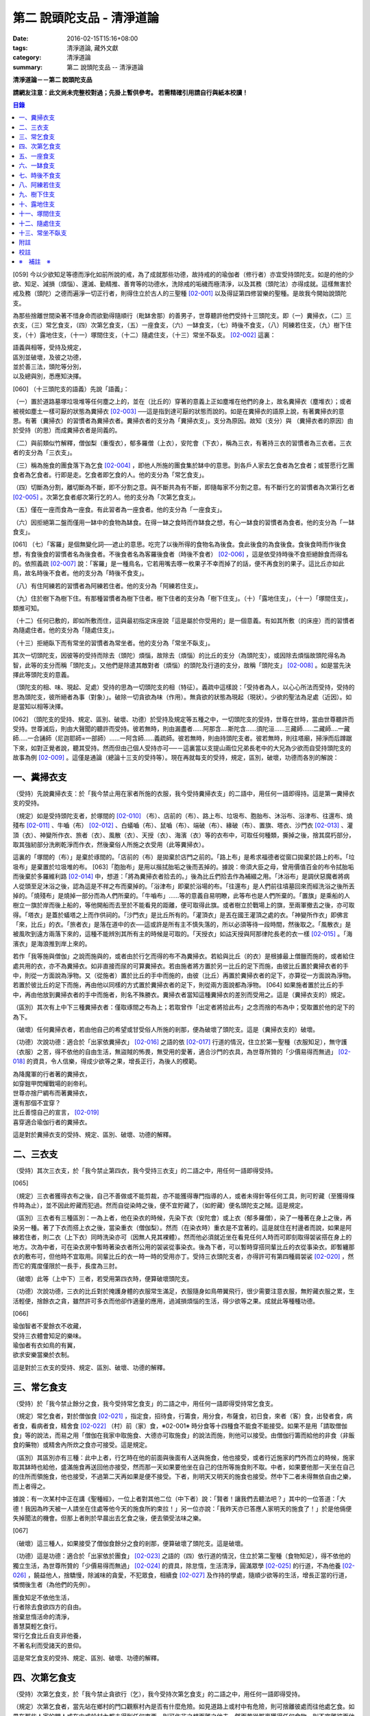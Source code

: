 第二 說頭陀支品 - 清淨道論
##########################

:date: 2016-02-15T15:16+08:00
:tags: 清淨道論, 藏外文獻
:category: 清淨道論
:summary: 第二 說頭陀支品 -- 清淨道論


**清淨道論－－第二 說頭陀支品**

**請網友注意：此文尚未完整校對過；先掛上暫供參考。
若需精確引用請自行與紙本校讀！**

.. contents:: 目錄
   :depth: 2


[059] 今以少欲知足等德而淨化如前所說的戒，為了成就那些功德，故持戒的的瑜伽者（修行者）亦宜受持頭陀支。如是的他的少欲、知足、減損（煩惱）、還滅、勤精推、善育等的功德水，洗除戒的垢穢而極清淨，以及其務（頭陀法）亦得成就。這樣無害於戒及務（頭陀）之德而遍淨一切正行者，則得住立於古人的三聖種 [02-001]_  以及得証第四修習樂的聖種。是故我今開始說頭陀支。

為那些捨離世間染著不惜身命而欲勤得隨順行（毗缽舍那）的善男子，世尊聽許他們受持十三頭陀支。即（一）糞掃衣，（二）三衣支，（三）常乞食支，（四）次第乞食支，（五）一座食支，（六）一缽食支，（七）時後不食支，（八）阿練若住支，（九）樹下住支，（十）露地住支，（十一）塚間住支，（十二）隨處住支，（十三）常坐不臥支。 [02-002]_  這裏：


| 語義與相等，受持及規定，
| 區別並破壞，及彼之功德，
| 並於善三法，頭陀等分別，
| 以及總與別，悉應知決擇。

[060] （十三頭陀支的語義）先說「語義」：

（一）置於道路墓塚垃圾堆等任何塵之上的，並在（比丘的）穿著的意義上正如塵堆在他們的身上，故名糞掃衣（塵堆衣）；或者被視如塵土一樣可厭的狀態為糞掃衣 [02-003]_  ──這是指到達可厭的狀態而說的。如是在糞掃衣的語原上說，有著糞掃衣的意思。有著（糞掃衣）的習慣者為糞掃衣者。糞掃衣者的支分為「糞掃衣支」。支分為原因。故知（支分）與 （糞掃衣者的原因）由於受持（的思）而成糞掃衣者是同義的。

（二）與前類似竹解釋，僧伽梨（重復衣），郁多羅僧（上衣），安陀會（下衣），稱為三衣，有著持三衣的習慣者為三衣者。三衣者的支分為「三衣支」。

（三）稱為施食的團食落下為乞食 [02-004]_  ，即他人所施的團食集於缽中的意思。到各戶人家去乞食者為乞食者；或誓愿行乞團食者為乞食者。行即是走。乞食者即乞食的人。他的支分為「常乞食支」。

（四）切斷為分割，離切斷為不斷，即不分割之意。與不斷共為有不斷，即隨每家不分割之意。有不斷行乞的習慣者為次第行乞者 [02-005]_  。次第乞食者郕次第行乞的人。他的支分為「次第乞食支」。

（五）僅在一座而食為一座食。有此習者為一座食者。他的支分為「一座食支」。

（六）因拒絕第二盤而僅用一缽中的食物為缽食。在得一缽之食時而作缽食之想，有心一缽食的習慣者為食者。他的支分為「一缽食支」。

[061] （七）「客羅」是個無變化詞──遮止的意思。吃完了以後所得的食物名為後食。食此後食的為食後食。食後食時而作後食想，有食後食的習慣者名為後食者。不後食者名為客羅後食者（時後不食者） [02-006]_  ，這是依受持時後不食拒絕餘食而得名的。依照義疏 [02-007]_  說：「客羅」是一種鳥名，它若用嘴去啄一枚果子不幸而掉了的話，便不再食別的果子。這比丘亦如此鳥，故名時後不食者。他的支分為「時後不食支」。

（八）有住阿練若的習慣者為阿練若住者。他的支分為「阿練若住支」。

（九）住於樹下為樹下住。有那種習慣者為樹下住者。樹下住者的支分為「樹下住支」。（十）「露地住支」，（十一）「塚間住支」，類推可知。

（十二）任何已敷的，即如所敷而住，這與最初指定床座說「這是屬於你受用的」是一個意義。有如其所敷（的床座）而的習慣者為隨處住者。他的支分為「隨處住支」。

（十三）拒絕臥下而有常坐的習慣者為常坐者。他的支分為「常坐不臥支」。

其次一切頭陀支，因彼等的受持而除去（頭陀）煩惱，故除去（煩惱）的比丘的支分（為頭陀支），或因除去煩惱故頭陀得名為智，此等的支分而稱「頭陀支」。又他們是除遣其敵對者（煩惱）的頭陀及行道的支分，故稱「頭陀支」 [02-008]_  。如是當先決擇此等頭陀支的意義。

（頭陀支的相、味、現起、足處）受持的思為一切頭陀支的相（特征）。義疏中這樣說：「受持者為人，以心心所法而受持，受持的思為頭陀支，彼所絕者為事（對象）」。破除一切貪欲為味（作用）。無貪欲的狀態為現起（現狀）。少欲的聖法為足處（近因）。如是當知以相等決擇。

[062] （頭陀支的受持、規定、區別、破壞、功德）於受持及規定等五種之中，一切頭陀支的受持，世尊在世時，當由世尊聽許而受持。世尊滅后，則由大聲聞的聽許而受持。彼若無時，則由漏盡者......阿那含....斯陀含......須陀洹......三藏師......二藏師....一藏師.....一合誦師（尼迦耶師=一部師）......一阿含師......義疏師。彼若無時，則由持頭陀支者。彼若無時，則往塔廟，掃淨而后蹲踞下來，如對正覺者說，聽其受持。然而但由己個人受持亦可──－這裏當以支提山兩位兄弟長老中的大兄為少欲而自受持頭陀支的故事為例 [02-009]_  。這僅是通論（總論十三支的受持等）。現在再就每支的受持，規定，區別，破壞，功德而各別的解說：

一、糞掃衣支
++++++++++++

（受持）先說糞掃衣支：於「我今禁止用在家者所施的衣服，我今受持糞掃衣支」的二語中，用任何一語即得持。這是第一糞掃衣支的受持。

（規定）如是受持頭陀支者，於塚間的 [02-010]_  （布）、店前的（布）、路上布、垃圾布、胞胎布、沐浴布、浴津布、往還布、燒殘布 [02-011]_  、牛嚙（布） [02-012]_  、白蟻嚙（布）、鼠嚙（布）、端破（布）、緣破（布）、置旗、塔衣、沙門衣 [02-013]_  、灌頂（衣）、神變所作衣、旅者（衣）、風散（衣）、天授（衣）、海濱（衣）等的衣布中，可取任何種類，撕掉之後，捨其腐朽部分，取其強紉部分洗刷乾淨而作衣，然後棄俗人所施之衣受用（此等糞掃衣）。

這裏的「塚間的（布）」是棄於琢間的。「店前的（布）是拋棄於店門之前的。「路上布」是希求福德者從窗口拋棄於路上的布。「垃圾布」是棄置於垃圾堆的布。 [063]「胞胎布」是用以揩拭胎垢之後而丟掉的。據說：帝須大臣之母，曾用價值百金的布令拭胎垢而後棄於多羅維利路 [02-014]_  中，想道：「將為糞掃衣者拾去的。」後為比丘們拾去作為補綴之用。「沐浴布」是調伏惡魔者將病人從頭至足沐浴之後，認為這是不祥之布而棄掉的。「浴津布」即棄於浴場的布。「往還布」是人們前往墳墓回來而經洗浴之後所丟掉的。「燒殘布」是燒掉一部分而為人們所棄的。「牛嚙布」......等的意義自易明瞭，此等布也是人們所棄的。「置旗」是乘船的人樹立一旗於岸而後上船的，等他開船而去至於不能看見的距離，便可取得此旗。或者樹立於戰場上的旗，至兩軍撤去之後，亦可取得。「塔衣」是蓋於蟻塔之上而作供祠的。「沙門衣」是比丘所有的。「灌頂衣」是丟在國王灌頂之處的衣。「神變所作衣」即佛言「來，比丘」的衣。「旅者衣」是落在道中的衣──這或許是所有主不慎失落的，所以必須等待一段時間，然後取之。「風散衣」是被風吹到遠方兩落下來的，這種不能辨別其所有主的時候是可取的。「天授衣」如詁天授與阿那律陀長老的衣一樣 [02-015]_  。「海濱衣」是海浪推到岸上來的。

若作「我等施與僧伽」之說而施與的，或者由於行乞而得的布不為糞掃衣。若給與比丘（的衣）是根據最上僧臘而施的，或者給住處共用的衣，亦不為糞掃衣。如非直接而尿的可算糞掃衣。若由施者將方置於另一比丘的足下而施，由彼比丘置於糞掃衣者的手中，則從一方面說為淨物。又（從施者）置於比丘的手中而施的，由彼（比丘）再置於糞掃衣者的足下，亦算從一方面說為淨物。若置於彼比丘的足下而施，再由他以同樣的方式置於糞掃衣者的足下，則從兩方面說都為淨物。 [064] 如果施者置於比丘的手中，再由他放到糞掃衣者的手中而施者，則名不殊勝衣。糞掃衣者當知這種糞掃衣的差別而受用之。這是（糞掃衣支的）規定。

（區別）其次有上中下三種糞掃衣者：僅取琢間之布為上；若取曾作「出定者將拾此布」之念而捨的布為中；受取置於他的足下的為下。

（破壞）任何糞掃衣者，若由他自己的希望或甘受俗人所施的剎那，便為破壞了頭陀支。這是（糞掃衣支的）破壞。

（功德）次說功德：適合於「出家依糞掃衣」 [02-016]_  之語的依 [02-017]_  行道的情況，住立於第一聖種（衣服知足），無守護（衣服）之苦，得不依他的自由生活，無盜賊的怖畏，無受用的愛著，適合沙門的衣具，為世尊所贊的「少價易得而無過」 [02-018]_  的資具，令人信樂，得成少欲等之果，增長正行，為後人的模範。

| 為降魔軍的行者著的糞掃衣，
| 如穿鎧甲閃耀戰場的剎帝利。
| 世尊亦捨尸綢布而著糞掃衣，
| 還有那個不宜穿？
| 比丘善憶自己的宣言， [02-019]_
| 喜穿適合瑜伽行者的糞掃衣。

這是對於糞掃衣支的受持、規定、區別、破壞、功德的解釋。

二、三衣支
++++++++++

（受持）其次三衣支，於「我今禁止第四衣，我今受持三衣支」的二語之中，用任何一語即得受持。

[065]

（規定）三衣者獲得衣布之後，自己不善做或不能剪裁，亦不能獲得專門指導的人，或者未得針等任何工具，則可貯藏（至獲得條件時為止），並不因此貯藏而犯過。然而自從染時之後，便不宜貯藏了，（如貯藏）便名頭陀支之賊。這是規定。

（區別）三衣者有三種區別：一為上者，他在染衣的時候，先染下衣（安陀會）或上衣（郁多羅僧），染了一種著在身上之後，再染另一種。著了下衣而搭上衣之後，當染重衣（僧伽梨）。然而（在染衣時）重衣是不宜著的。這是就住在村邊者而說，如果是阿練若住者，則二衣（上下衣）同時洗染亦可（因無人見其裸體）。然而他必須就近坐在看見任何人時而可即刻取得袈裟搭在身上的地方。次為中者，可在染衣房中暫時著染衣者所公用的袈裟從事染衣。後為下者，可以暫時穿搭同輩比丘的衣從事染衣。即暫纏那衣的敷布可，但他時不宜取用。同輩比丘的衣一時一時的受用亦丁。受持三衣頭陀支者，亦得許可有第四種肩袈裟 [02-020]_  ，然而它的寬度僅限於一長手，長度為三肘。

（破壞）此等（上中下）三者，若受用第四衣時，便算破壞頭陀支。

（功德）次說功德，三衣的比丘對於掩護身體的衣服常生滿足，衣服隨身如鳥帶翼飛行，很少需要注意衣服，無貯藏衣服之累，生活輕便，捨餘衣之貪，雖然許可多衣而他卻作適量的應用，過減損煩惱的生活，得少欲等之果。成就此等種種功德。

[066]

| 瑜伽智者不愛餘衣不收藏，
| 受持三衣體會知足的樂味。
| 瑜伽者有衣如鳥的有翼，
| 欲求安樂當樂於衣制。

這是對於三衣支的受持、規定、區別、破壞、功德的解釋。

三、常乞食支
++++++++++++

（受持）於「我今禁止餘分之食，我今受持常乞食支」的二語之中，用任何一語即得受持常乞食支。

（規定）常乞食者，對於僧伽食 [02-021]_  ，指定食，招待食，行籌食，用分食，布薩食，初日食，來者（客）食，出發者食，病者食，看病者食，精舍食 [02-022]_  （村）前（家）食，※02-001※ 時分食等十四種食不能食不能接受。如果不是用「請取僧伽食」等的說法，而易之用「僧伽在我家中取施食、大德亦可取施食」的說法而施，則他可以接受。由僧伽行籌而給他的非食（非飯食的藥物）或精舍內所炊之食亦可接受。這是規定。

（區別）其區別亦有三種：此中上者，行乞時在他的前面與後面有人送與施食，他也接受，或者行近施家的門外而立的時候，施家取其缽時也給他，盛滿施食再送回他亦接受，然而那一天如果要他坐在自己的住所等施食則不取。中者，如果要他那一天坐在自己的住所而領施食，他也接受，不過第二天再如果是便不接受。下者，則明天又明天的施食也接受。然中下二者未得無依自由之樂，而上者得之。

據說：有一次某村中正在講《聖種經》，一位上者對其他二位（中下者）說：「賢者！讓我們去聽法吧？」其中的一位答道：「大德！我因為昨天被一人請坐在住處等他今天的施食所約束拉！」另一位亦說：「我昨天亦已答應人家明天的施食了！」於是他倆便失掉聞法的機會。但那上者則於早晨出去乞食之後，便去領受法味之樂。

[067]

（破壞）這三種人，如果接受了僧伽食餘分之食的剎那，便算破壞了頭陀支。這是破壞。

（功德）這是功德：適合於「出家依於團食」 [02-023]_  之語的（四）依行道的情況，住立於第二聖種（食物知足），得不依他的獨立生活，為世尊所贊的「少價易得而無過」 [02-024]_  的資具，除怠惰，生活清淨，圓滿眾學 [02-025]_  的行道，不為他養 [02-026]_  ，饒益他人，捨驕慢，除滅味的貪愛，不犯眾食，相續食 [02-027]_  及作持的學處，隨順少欲等的生活，增長正當的行道，憐憫後生者（為他們的先例）。

| 團食知足不依他生活，
| 行者除去食欲四方的自由。
| 捨棄怠惰活命的清淨，
| 善慧莫輕乞食行。
| 常行乞食比丘自支非他養，
| 不著名利而受諸天的景仰。

這是常乞食支的受持、規定、區別、破壞、功德的解釋。

四、次第乞食支
++++++++++++++

（受持）次第乞食支，於「我今禁止貪欲行（乞），我今受持次第乞食支」的二語之中，用任何一語即得受持。

（規定）次第乞食者，當先站在鄉村的門口觀察村內是否有什麼危險。如見道路上或村中有危險，則可捨離彼處而往他處乞食。如果在那些人家的門人或在中或於村內都未得到任何東西，則可作非之想而離之他去。然而若從那裏獲得任何食物，則不宜離彼而他往。同時次第乞食者亦宜早進入村落，因為若遇不安之處可能有充分時間離開那裏而往他處乞食。 [068]如果施者在他的精舍內供食或者在他乞食的途中有人拿了他的缽而盛以食物給他亦可。然而在他出去佇食之時，若已行近村莊，則必須入村乞食，不得逾越。無論在那裏僅得一點食物或全無所得，他都應該依照鄉村的次行乞。這是他的規定。

（區別）次第乞食者也有三種區別：此中上者，無論在他未達家門之前送食給他，或已離開家門之後送食給他，或者他已從乞食回到寺內的食堂再供他食物，他都不受。然而若已行近家門，有人問他取缽，應該授與。實行這種頭陀支，實無他人能與大迦葉長老相等者，然在那樣的情形下，他也給與他的缽的。中者，則在乞食時未達家門前，或已望開家門後，甚至已回到住所的食堂內，如有人送食給他，也接受下來，若已行近家門也授與他的缽，然而他那一天沫不坐在精舍內許人供給他。就這點說是和常乞食的上者相似。下者，則亦於一日坐在精舍內而允受送供。

（破壞）如是三者，若起貪欲行，便算破壞他的頭陀支。

（功德）次說功德：（信施的）家常常是新的，猶如月亮，對（檀越）家無慳 [02-028]_  ，平等的憐憫，無（檀越）家親之累，不喜招待，不望人家獻食，隨順少欲等的生活。

| 次第乞食的比丘，
| 如月而施家常新，
| 無慳一切平等的愛憫，
| 也無施家親近的煩神。
| 智者為求行於大地的自由，
| 捨他的貪欲，
| 收他的眼睛，
| 前見一尋的次第乞食行。

這是次第乞食支的受持、規定、區別、破壞、功德的解釋。

[069]

五、一座食支
++++++++++++

（受持）一座食支，亦於「我今禁止多座食，我今受持一座食」的二語之中，用任何一語即得受持。

（規定）其次一座食者，在食堂中，因為他不能坐長老的座位，所以必須頂先觀察，覺得這裏是合於我的座位方才坐下。如果在他的食事未終之時，而他的阿闍梨或鄔波馱耶（和尚）來，可以起立去作他（子）的義務。三藏小無晨長老說：「應當保護其座位或食物 [02-029]_  ，故此人的食事未終，可以去作他的義務，但不應再食」。這是規定。

（區別）其次亦有三種區別：此中的上者，對於食物無論是多是少，只要他的手業已觸取那食物，他便不得再取別的食物了。如果俗人這樣想：「長老什麼東西都沒有吃拉！」於是拿酥等給他，作樂食則可，但非普通食物。中者，則直至他的缽中的飯還未吃完可取別的，故名食限制者。下考，則直至未從座起，可以盡量的吃，因為直至他取水洗缽之時而得受食，故名水所限制者，或因直至他起立之時而得受食，故名座所限制者。 [02-030]_

（破壞）這三種人，如吃了多座之食的剎那，便算破壞了頭陀支。這是破壞。

（功德）次為功德：少病，少惱，輕快，強健，安樂住，不犯殘餘食之過 [02-031]_  ，除味愛，隨順少欲等的生活。

| 一座食者不會因食而病惱，
| 不貪美味不妨自己的事業。
| 為安住清淨煩惱之樂的原因，
| 淨意行者當喜這樣的一座食。

這是一座食支的受持、規定、區別、破壞、功德的解釋。

[070]

六、一缽食支
++++++++++++

（受持）一缽食支，亦於「我今禁止第二容器，我今受持一缽食支「的二語之中，用任何一語即得受持。

（規定）一缽食者，飲粥的時候，亦得各種調味於容器中，則他應該先食調味或者先飲粥。如果把調味也放在粥裡去，則未免有些腐魚 [02-032]_  之類會壞了粥的，因粥不壞才可以食，這是關於這種調味品說的。假使是不會壞粥的蜜和砂糖等，則可放到粥裏去。生的菜葉，他應該用手拿著吃，或者放到缽裏去。因為他已禁止了第二容器，即任何樹葉（作容器）也不可以用的。這是規定。

（區別）其區別亦有三種：此中上者，除了吃甘蔗之外，別的任何（不能吃的）榨物也不可棄（於別的容器）的。對於團食、魚、肉、餅子等亦不可分裂而食 [02-033]_  。中者，可用一只手分裂而食，所以稱他為手瑜伽者。下者，則稱他為缽瑜伽者，因為任何放到缽內的，他都可以用手或牙齒分裂而食。

（破壞）這三種人，若用第二容器的剎那，便算破壞了頭陀支。這是破壞。

（功德）次為功德：除去種種的味愛，捨棄貪多缽之食欲，知食的定量，無攜帶各種容器的麻煩，不散亂於食事，隨順少欲等的生活。

| 眼觀自己的缽不亂於多器，
| 食行善者巧把愛味的根掘。
| 顯然可見知足的喜悅，
| 一缽食者之食誰能食！

這是一缽食支的受持、規定、區別、破壞、功德的解釋。

[071]

七、時後不食支
++++++++++++++

（受持）時後不食支，亦於「我今禁止殘餘食，我今受持時後不食支」的二語之中，用任何一語得受持。

（規定）時後不食支者，已經吃足之後，則不宜更令作食而食。這是規定。

（區別）其次亦有三種區別：此中上者，在食第一食時而拒絕他食，故食第一食後便不食第二食。中者，則食完（缽內）所有的食。下者，則可食至從座起立為止。

（破壞）這三種人，若已食完之後，更令作食而食的剎那，便算破壞了頭陀支。

（功德）次為功德：不犯殘餘食之過 [02-034]_  ，無貪食滿腹之病，不貯食物，不再求，隨順少欲等的生活。

| 智者沒有遍求也無貯藏的麻煩，
| 時後不食的瑜伽者捨離滿腹的貪婪。
| 瑜伽欲求捨過奉行這樣的頭陀支，
| 增長知足等德而為善逝的贊揚。

這是時後不食支的受持、規定、區別、破壞、功德的解釋。

八、阿練若住支
++++++++++++++

（受持）阿練若住支，亦於「我今禁止村內的住所，我今受持阿練若住支」的二語之中，用任何一語即得受持。

（規定）阿練若住者，離去村內的住所，須於黎明之前到達阿練若。

這裏包括村的邊界而稱為「村內的住所」。無論一屋或多屋，有墻圍或無墻圍，有人住或無人住，乃至曾經為商旅住過四個月以上的地方都得名為「村」。 [072]猶如阿努羅陀補羅有二帝柱 [02-035]_  的有墻圍的村落，由一中等強力的男子，站在帝柱之內所擲出的石子所落之處，得名「村的邊界」 [02-036]_  。據律師的意見：如有青年欲不他的力量，伸出腕臂投擲石子，其所擲石所落之所亦得包括於村邊的範圍。但據經師的意見：是指為驅鳥所投之石所落之處而言。如果沒有墻圍的村莊，在最末的房屋，若有一婦人站在房門口自盂中棄水，那水所落之處為屋的邊界。再以上述的方法從那屋界所擲的石子所落之處為村。再從那裏所擲的石子所落之處為村的邊界。

次說阿練若，根據律教說：「除了村和村的邊界外，其他的一切處都為阿練若」 [02-037]_  。若據阿毗達磨論師的說法：「於帝柱之外，一切都為阿練若。」 [02-038]_  然而據經師解說關於阿練若的範圍：「至少要有五百弓的距離才名阿練若。」 [02-039]_  這裏特別的確定，須用教師的弓 [02-040]_  ，若有墻圍的村，自帝柱量起，沒有墻圍的村，則從第一個石子所落之處量起，直至精舍的墻圍為止。依律的注解說：如果沒有墻圍的寺院，則應以第一座住處──或食堂或常集會所或菩提樽或塔廟等，離精舍最遠的為測量的界限。然據中部的義疏解釋：測量的界限，亦如村莊一樣，應於精舍村莊兩者之間，都留下一擲石之地，作為邊界的範圍。這是阿練若的範圍。

如果鄉村相近，站在精舍內可能聽到村內人們的聲的話，若真的為山河等的自然環竟所隔絕而不能取道而行的，則可取通常的自然之道，如果是用渡船等相通的路，則五百弓的測量，應取此等的直徑。若取了五百弓繞道的距離以成就其頭陀支，而又填塞各處的近村之道，則為頭陀支之賊。

如果住阿練若的比丘的鄔波馱耶與阿闍黎有輛，在阿練若中不得安適，則送他到鄉村的住處而且隨從侍候他； [073]但必須於黎明之前及時離村去阿練若，以成其頭陀支。然而在他應離村落之時，若病人的疾病轉篤，則他應盡其侍候的責任，不應顧慮其頭陀支的清淨。這是規定。

（區別）其次區別亦有三種：此中上者，當於一切晨曦臨之時，都在阿練若之中。中者，得於四個月的雨季中住在村落住處。下者，則冬季亦可住在那裏。

（破壞）這三種人，若於一定的時間從阿練若村落的精舍聽人說法，雖遇晨曦的降臨，不算破壞頭陀支；若聽完了法回去阿練若，雖僅行至中途便破曉，也不算破了頭陀支。如果說法者起座之後，而他想道：「稍微寢息之後，我們再走」，* [02-001]_ * 這樣的睡去而至破曉，便算破壞了頭陀支。這是關於破壞的。

（功德）次說功德：若住在阿練若的比丘常作阿練若想，則未得的定能得，已得的能護持，正如導師也歡善地說：「那伽多！我非常歡喜那比丘住在阿練若。」 [02-041]_  在邊鄙寂靜住處的住者，他的心不會給不適的色等境界所擾亂。離諸怖畏。捨離生命的愛著。得嘗遠離的樂味。亦適宜於糞掃衣等。

| 歡喜遠離獨居邊鄙的住所，
| 森林住者也為佛主所喜樂。
| 獨住阿練若的行者得安樂，
| 諸天帝釋不知這樣的意樂。
| 他穿糞掃衣如著鮮明的盔甲，
| 赴練若戰場武裝其餘的頭陀。
| 不久便得降服魔王及魔軍，
| 是故智者當喜住阿練若。

這是阿練若住支的受持、規定、區別、破壞、功德的解釋。

[074]

九、樹下住支
++++++++++++

（受持）樹下住支，亦於「我今禁止蓋屋之下而住，我今受持樹下住支」的二語之中，用任何一語即得受持。

（規定）其次樹下住者，應該避免下面這些樹：兩國交界處的樹，塔廟的樹，有脂汁的樹，果樹，蝙蝠所住的樹，空洞的樹，生長在精舍中心處的樹。他應選擇在寺院邊隅之處的樹而住。這是規定。

（區別）其區別亦有三種：此中的上者，不能選擇自己好樂的樹，不能叫他人清除樹下，只可用他自己的足，清除落葉而住。中者，可令來到樹下的人為他清除。下者，則可叫寺內作雜務俗人或沙彌去清掃、鋪平、撒沙，圍以墻垣及安立門門戶而住。然而若遇大日子 [02-042]_  ，則樹下住者應離原處而至其他比較隱秘的地方而坐。

（破壞）這三種人，若於蓋屋之內作住處的剎那，便算破壞了頭陀支。然而據增支部的誦者說：如果他明知自己在蓋屋中而讓晨曦的降臨為破壞。這是破壞。

（功德）次說功德：適合於「出家依於樹下的住所」 [02-043]_  之語的四依行道的情況。為世所贊的「少價易得而無過」 [02-044]_  的資具。由於常常得見樹葉的轉變易於生起無常之想。沒有對住所的慳吝以及樂於造作的活動 [02-045]_  。與諸天人共住，隨順於小欲等的生活。

| 最勝佛陀所贊的遠離者的住處，
| 有什麼地方可與樹下比擬的呢？
| 善淨行者住於遠離的樹下，
| 那是天人護持除去慳吝的住所。
| [075] 看見樹葉深紅青綠黃色的降落，
| 除去常住的想念。
| 具眼之人不轉遠離的樹下，
| 那是佛的傳承樂於修習的住所。

這是樹下住支的受持、規定、區別、破壞、功德的解釋。

十、露地住支
++++++++++++

（受持）露地住支，亦於「我今禁止蓋屋和樹下住，我今受持露地住支」的二語之中，用任何一語即得受持。

（規定）露地住者，若為聽法布薩可入布薩堂。假使進去之後下雨，在下雨時不出來，雨停止了應該出來。可得進入食堂火室 [02-046]_  作他的義務，或為服侍長老比丘吃飯，學習和教授，亦可入屋中，或將雜亂的放在外面的床椅等取之入內亦可。若為年老的比丘拿東西行於道中，碰到下雨之時，可以進入途中的小屋。如果沒有替年長者拿什麼東西，不可急趨於小屋避雨，須以平常自然的步驟行入，住至雨止的時候應即離去。這是規定。前面的樹下住者亦可通用此法。

（區別）其區別亦有三種：此中上者，不得依於樹山或屋而住，只可在露地中用衣作小幕而住。中者，依近樹山或屋，不進入裏面可住。下者，則沒有加蓋的自然山坡 [02-047]_  ，樹枝所蓋的小庵，麥粉（糊）的布 [02-048]_  ，看守田地人所棄的臨時小屋等都可以住。

（破壞）這三種人，若從露地的住處進入屋內或樹下而住的剎那，算破壞了頭陀支 [076]。據增支部的誦者說：如他知道自己是在彼處（屋中或樹下）而至破曉的為破壞。這是破壞。

（功德）次說功德：捨住所的陣礙，除惛沉睡眠，符合於「比丘無著無家而住如鹿遊行」 [02-049]_  的贊嘆，無諸執著，四方自在，隨順於少欲等生活。

| 露地而住適於無家易得的生活，
| 比丘心無所著如鹿的自在，
| 空中散布珠寶一樣的星星，
| 照耀著如燈光一般的明月，
| 惛沉睡眠的除滅，
| 樂於禪定的修習。
| 不久便知遠離的樂，
| 智者當喜於露地而住。

這是露地住支的受持、規定、區別、破壞、功德的解釋。

十一、塚間住支
++++++++++++++

（受持）塚間住支，亦於「我今禁止住於非塚墓處，我今受持塚間住支」的二語之中，用任何一語即得受持。

（規定）當人們建設村莊時議決，確定一塊地作塚墓，塚墓住者不應在此處住，因為那裏尚未荼毗死屍，還不能說為塚墓。如果經過荼毗之後，縱使棄置十二年曾再荼毗，亦得為塚墓。然而塚墓的住者，不應該在那裏建造經行小庵等，或設床座及預略飲水食物，乃至為說法而住亦不可。這是一重大的頭陀支。為了避免發生危險，事前應該通知寺內的僧長老及地方政府的官吏，然後不放逸而住。 [077]他在經行時，當開半眼視於墓上。當去塚墓去時，應該避去大道，從側道而行。在白天內，他應注意確知塚間一切對象的位置，如是則夜間不致為那些景象所恐懼。若諸非人於夜間遊行尖叫，不應用任何東西去打他們。不可一日不去塚墓。据增支部的誦者說：如在塚間度過中夜，可於後夜回來。為諸非人所愛好的胡麻粉、豆（雜）飯、魚、肉、牛乳、油、砂糖等的軟食和硬食，不宜食。不要入檀越之家。這是規定。

（區別）其區別亦有三種：此中上者，當在常燒常有死屍及常有號泣之處而住。中者，於上述的三種之中有一種即可。下者，住在如前述的塚墓形相（荼毗後十二年未再荼毗的（亦可。

（破壞）這三種人，若不住於塚墓之處，便算破壞了頭陀支。增支部的誦者說：這是指不去塚墓之日而說的。這是破壞。

（功德）次說功德：得念於死，住不放逸，通達不淨相，除去欲貪，常見身的自性，多起（無常苦無我的）悚懼，捨病之驕等，克服怖畏，為非人所敬重，隨順少欲等生活。

| 塚間住者由於無常念死的力量，
| 睡眠之時也無放逸的過失，
| 因為數數觀死屍，
| 征服了心中的貪欲。
| 以大快懼，漸至無驕的境地，
| 為求寂靜而作正當的努力；
| 當以傾向涅槃的心，
| 去行那具有種種功德的塚間住支。

這是塚間住支的受持、規定、區別、破壞、功德的解釋。

[078]

十二、隨處住支
++++++++++++++

（受持）隨處住支，亦於「我今禁止住所的貪欲，我今受持隨處住支」的二語之中，用任何一語即得受持。

（規定）隨處住者，對於別人向他說「這是給你的」授與的住所，他接受了便生滿足之想，不另作其他住。這是規定。

（區別）其區別亦有三種：此中的上者，對於給他的住，不宜詢問是遠或近，有否非人和蛇等的惱亂，熱或冷？中者，可以詢問，但不得自己先去視察。下者，則可先去視察，如不合意，另取他處亦可。

（破壞）這三種人，如果生起住的貪欲，便破壞了頭陀支。這是破壞。

（功德）遵守對於所得當生滿足的教誡，希求同梵行者的利益，捨棄劣與勝的分別，無合意不合意的觀念，關閉了隨處貪欲之門，隨順少欲等的生活。

| 所得知足隨處而住的行者，
| 即臥著敷也無分別的安樂。
| 不著最上的住所，得下劣的也不怒，
| 常憫同梵行的新學的利樂。
| 這是聖人所行，也為牟尼牛王 [02-050]_  的贊嘆，
| 所以智者常行隨處住的樂。

這是隨處住支的受持、規定、區別、破壞、功德的解釋。

十三、常坐不臥支
++++++++++++++++

（受持）常坐不臥支，亦於「我乞禁止臥，我今受持常坐不臥支」的二語之中，用任何一語即得受持。

（規定）常坐不臥者，於夜的三時（初夜，中夜，后夜）之中，當有一時起來經行。於四威儀中，只不宜臥。這是規定。

[079]

（區別）其區別亦有三種：此中上者，不可用憑靠的東西，也不可以布墊或繃布為蹲坐。中者，於此三者之中可用任何一種。下者，則可用憑的兩邊，稱為七肢椅。据說此椅是人們為糞無畏長老作的；這長老証得阿那含果而般涅槃。

（破壞）這三種人，如接受床席而臥時，便破壞了頭陀支。這是破壞。

（功德）次說功德：他的心斷了所謂「耽於橫臥之樂，轉臥之樂，睡眠之樂而住」 [02-051]_  的結縛。適合一切業處的修習。令人信樂的威儀。隨順勤精進。正行增長。

| 結咖跏趺坐正身的行者，
| 動亂了魔的心。
| 比丘捨離橫臥睡眠之樂，
| 精進常坐光耀苦行之林。
| 行此得証出世的喜樂，
| 智者當勤常坐的苦行。

這是常坐不臥支的受持、規定、區別、破壞、功德的解釋。

現在再來解釋此頌： [02-052]_

| 並於善三法，頭陀等分別，
| 以及總與別，悉應知決擇。

（頭陀等的善三法）此中的善三法 [02-053]_  ，依有學，凡夫，漏盡者的一切頭陀支，有善與無記、但無不善的頭陀支。 [080]或有人說：根據「有惡為欲所敗而住阿練若者」 [02-054]_  的語句，則也有不善的頭陀支。對他的答復是這樣的：我們並不否認有以不善之心而住阿練若的。任何住於住於阿練若的人便是阿練若住者，他們可能有惡欲的或少欲的。然而因為受持於此等頭陀支而得除去（頭陀）煩惱，故除去煩惱的比丘的支分為頭陀支；或因除去煩惱故頭陀得名智，此等的支分而稱為頭陀支；又它們是除遣其敵對者（煩惱）的頭陀及行道的支分故稱頭陀支。實無任何支分以不善而稱頭陀的；不然，則我們應該說有不能除去任何東西的不善的頭陀支！不善既不能除去衣服的貪等，也不是行道的支分。故可斷言：決無不善的頭陀支。如果有人主張有離善等三法（只是概念）的頭陀支 [02-055]_  ，則無頭陀支實義的存在；如不存在（只是概念），那麼，它以除遣些什麼故名頭陀支呢？同時他們也違反了「受持頭陀支之行」的語句。所以不取他的說法。

這是先對善三法的解釋。

（頭陀先等的分別）頭陀的分別：（１）頭陀當知，（２）頭陀說當知，（３）頭陀法當知，（４）頭陀支當知，（５）何人適合於頭陀支的修行當知。

（１）頭陀──是除這煩惱的人，或為除這煩惱的法。

（２）頭陀說──這裏有是頭陀非頭陀說，非頭陀是頭陀說，非頭陀非頭陀說，是頭陀是頭陀說。如果有人，他自己以頭陀支而除煩惱，但不以頭陀支訓誡和教授別人，猶如薄拘羅長老 [02-056]_  ，故為是頭陀非頭陀說；即所謂：「薄拘羅尊者，是頭陀（者）而非頭陀說（者）」。 [081]若人自己不以頭陀支除煩，僅以頭陀支訓誡教授他人的，猶如優波難陀長老 [02-057]_  ，故為非頭陀是頭陀說；即所謂：「釋子優波難陀尊者，非頭陀（者）是頭陀說（者）」。兩種都沒有，猶如蘭留陀夷長老 [02-058]_  ，故為非頭陀非頭陀說；即所謂：「蘭留陀夷尊者，非頭陀（者）非頭陀說（者）」。兩種都圓滿，如法將（舍利弗） [02-059]_  ，故為是頭陀是頭陀說；即所謂：「舍利弗是頭陀（者）是頭陀（者）」。

（３）頭陀法當知──頭陀支的思所附屬的少欲、知足、減損（煩惱）、遠離、求德 [02-060]_  等五法，從「依少欲」等的語句，故知為頭陀法。此中的少欲、知足附屬於無貪中，減損、遠離附屬於無貪及無痴的二法中，求德即是智。以無貪而得除去所禁止的諸事之中的貪，以無痴而得除去所禁止的諸事之中覆蔽過患的痴。又以無貪得以除去於聽許受用的事物中所起的沉溺欲樂，以無痴得以除去由受持嚴肅的頭陀行所起的沉溺苦行。是故當知此等諸法為頭陀法。

（４）頭陀支當知──十三頭陀支當知：即糞掃衣支......乃至常坐不臥支。此等的相等意義已如前述。

（５）何人適合於頭陀支的修行當知──即為貪行者及痴行者。何以故？因為受持頭陀支是一種苦的行道及嚴肅的生活，依苦的行道得止貪，依嚴肅的生活得除放逸者的痴。然而受持阿練若住支和樹下住支亦適合於瞋行者，因為不和別人接觸而住可以止瞋。

這是頭陀等分別的解釋。

[082]

（頭陀支的總與別）次說總與別：（１）總而言之，此等頭陀支可分為三首要支及五單獨支為八支。此中的次第乞食支、一座食支、露地住支等為三首要支。因為守住次第乞食支的人，則常乞食支亦得遵守，守住一座食支的人，而一缽食支及時後不食支也善能遵守了，守住露地住支的人，對於樹下住支及隨處住支還有什麼可以當守的呢？此三首要支如加阿練若住支、糞掃依支、三衣支、常坐不臥支、及塚間住支等的五單獨支的八。又以關於衣服的有二，關於飲食的有五，關於住所的有五，關於精進的有一，如是為四。此中的常坐不臥支是關於精進的，余者易知。再以依止為二：屬於資具依止的有十二，屬於精進依止的有一。便以應習不應習亦為二：如果他習行頭陀支，對於他的業處（定境）有所增長的，則應習，假使習行者對於業處是減退的，則不應習。然而對於無論習行或不習行亦得增長其業處而無減退的人，但是為了憐憫后生者，亦應習行。其次對於無論習行或不習行亦不增長其業處的人，為了培植未來的善根，亦應習行。如是依照應習與不應習為二種。但就一切的思而論，則僅為一種──即一種受持頭支的思。据義疏（大疏）說：「他們說有思即為頭陀支」。

（２）各別而言：則為比丘有十三，比丘尼有八，沙彌有十二，式叉摩那及沙彌尼有七，優婆塞及優婆夷有二，共為四十二。若於露地中而有塚墓可以成就阿練若住支的話，則一個比丘可於同一時期受持一切頭陀支了。對於比丘尼，阿練若住支及時後不食支是由於學處所禁止的； [083]露地住支，樹下住支與塚間住支的三支，實行的確很難，而且比丘尼不應離開第二女姓而獨住的；在這樣的情形下也很難護得同志，縱使護得亦未免合眾同住之煩，這樣亦難成就她受持此等頭陀支的目的；如是除了不可能受去的五支之外，當知為比丘尼的只有八支。如前述的十三支中，除去三衣支，其他的是沙彌的十二支。（在比丘尼的八支中除三衣支）其他的當知為式叉摩及沙彌尼的七支。* [02-002]_ *

這是總與別的解釋。

在「住戒有慧人」的偈頌中，以戒定慧三門顯示清淨之道，為了成就以少欲知足等德而淨化如前所述的各種的戒，至此已作應當受持頭陀支的論說。

為善人所喜悅而造的清淨道，完成了第二品，

定名為頭陀支的解釋。


附註
++++

.. [02-001] 三聖種（ariyava.msattaya）是衣知足（ciivara-santu.t.thi）、食知足（pii.n.dapaata-santu.t.thi）、住所知足（senaasana-santu.t.thi）。第四聖種即修習樂（bhaavanaaraamataa）。

.. [02-002] 糞掃衣支（pamsukuulikanga）、三衣支（teciivarikanga）、常乞食支（pa.n.dapaatikanga）、次第乞食支（saapadaanacaarikanga）、一座食支（ekaasanikanga）、一(金+本)(缽)食支（pattapi.n.dikanga）、時後不食支（khalupacchaabhattikanga）、阿練若住支（aara~n~nikanga）、樹下住支（rukkhamuulikanga）、露地住支（abbhokaasikanga）、塚間住支（sosaanikanga）、隨處住支（yathaasanthatikanga）、常坐不臥支（nesajjikanga），《解脫道論》「糞掃衣、三衣、乞食、次第乞食、一坐食、節量食、時後不食、無事處坐、樹下坐、露地坐、塚間坐、遇處坐、常坐不臥」。

.. [02-003] 糞掃衣（pamsukula）是音譯，非義譯，義譯為塵堆衣。其語原的說明：如塵堆在他們（tesu pamsusu kuula.m iva=pa.msukuula），或被視如塵土可厭狀（pa.msu viya kucchitabhaara.m ulati = pa.msukuula）。

.. [02-004] 團食落下為乞食 （aamisapi.n.daana.mpaato = pi.n.dapaato）。願行乞團食者為乞食者（pi.n.daaya patitu.m vata.m = pi.n.dapaatii）。乞食者＝乞食人（pi.n.dapaati = pi.n.dapaatiko）。

.. [02-005] 離切斷為不斷（apeta.mdaanato = apadaana.m）。與不斷共＝有不斷（saha apadaanena = saapadaana.m）。有不斷去行乞者＝次第行乞者（saapadaana.m caritu.m = saapadaanacaarii）。

.. [02-006] 客羅（khalu），客羅後食者（Khalupacchaabhattiko）是說明時後不食者。

.. [02-007] 義疏（A.t.thakathaa）是錫蘭文的三藏大疏（Mahaa-a.t.thakathaa）。

.. [02-008] 頭陀支（dhutangaani）的語原：（一）頭陀比丘的支（dhutassa bhikkhuno angaani = dhutangani），（二）頭陀智的支（dhutan ti laddhavohaara.m ~na.na.m anga.m etesanit = dhutangaani），（三）頭陀與支（dhutaani ca taani angaani ca = dhutangaani）。

.. [02-009] 據說有兩兄弟長老住在支提山（Cetiyapabbata），長兄個人受持常坐不臥支，不讓別人知道。但一夜中，因閃電之光，其弟見他坐於床上不臥而問道：「我兄受持常坐不臥嗎？」當時長老即默然而臥下，但事後則重新受持。

.. [02-010] 塚間布（sosaanika）、店前布（paapa.nika）、路上布（rathiya-co.la）、垃圾布（sankaara-co.la），《解脫道論》「於塚間、於市肆、於道路、於糞掃」。

.. [02-011] 燒殘（aggida.d.dha），《解脫道論》「火所燒」。

.. [02-012] 牛嚙（gokhaayita）、白蟻嚙（upacikaakhaayita）、鼠嚙（unduurakhaayita）、端破（antacchinna）、緣破（dasacchinna），《解脫道論》「牛鼠所嚙，或剪留之餘」。

.. [02-013] 沙門衣（sama.na-ciivara），《解脫道論》「外道衣」。

.. [02-014] 帝須（Tissa）。多羅維利路（Taa.lave.li-magga）是古代東南錫蘭的首都大村（Mahaagaama）中的一條路。也有注為阿努羅陀補羅（Anuraadhapura）城中的街。

.. [02-015] 阿那律陀（Anuruddha），故事見Dhp-A.t.thakathaa II,p.173f.

.. [02-016] Vinaya I,p.58.

.. [02-017] 依（nisaya）為衣服、食物、住所、醫藥的四依，今指衣服。

.. [02-018] A.II,p.26.

.. [02-019] 受戒時曾有宣誓。

.. [02-020] 肩袈裟（amsakasava）是僅左肩及胸背的汗衣。

.. [02-021] 僧伽食（Sangha-bhatta）是供養僧伽的食物（《解脫道論》「僧次食」）。指定食（uddesabhatta）是指定給某些少數比丘的食物。招待食（nimantanabhatta）由邀請而供養的食物。行籌食（salakabhatta）是由中籌者而得的食物。月分食（pakkhika）即於每月的滿月或缺月中的一天而施的食物。布薩食（uposathika）（《解脫道論》「行籌食，十五日食，布薩食」）。初日食（patipadika）是每半月的第一日所供的食。

.. [02-022] 精舍食（viharabhatta）是供與精舍之食。村前家食（dhurabhatta）是經常放在村前之家作布施之食（《解脫道論》「寺食，常住食」）。時分食（varakabhatta）是村人每日輪流所供之食。

.. [02-023] Vin.I,58.

.. [02-024] A.II,26.

.. [02-025] 眾學（sekhiya）注為眾學法（sekhiya-dhamma）。

.. [02-026] 不為他養（aparaposita）注解亦作不養他之意。

.. [02-027] 眾食（ga.nabhojana）為三四人以上受請共食的食物。相續食（paramparab- hojana）是食事既畢受請再食。詳見單墮第三十二、三十三（Vin.IV,p.71ff.）.

.. [02-028] 不吝我的檀越為別的比丘所得。

.. [02-029] 三藏小無畏長老（Tipi.taka-Cuu.laabhayatthera）。保護其座位或食物，即保持座位等到食事完畢才起立，或者起立而不再食。

.. [02-030] 食所限制者（bhojana-pariyantika）、水所限制者（udaka-pariyantika）、座所限制者（aasana-pariyantika），《解脫道論》「食邊、水邊、坐邊」。

.. [02-031] 不犯食事完畢再令作食之過。

.. [02-032] 腐魚（puutimacchaka）底本 puutimajjhaka 誤。

.. [02-033] 不然，未免貪其各別之味。

.. [02-034] 詳見單墮三十五（Vin.IV,p.82）。

.. [02-035] 帝柱（indakhiila）或作「界柱」，「台座」，「門限」，那是在進城的地方所安立的大而堅固的柱子，當即古譯的「堅固幢」或「帝釋七幢」或「因陀羅柱」。

.. [02-036] Vin.III,p.46.

.. [02-037] Vin.III,p.46.

.. [02-038] Vibhanga p.251.

.. [02-039] Samantapaasaadikaa p.301.

.. [02-040] 標準的教師的弓，約四肘長。

.. [02-041] 那伽多（Naagita）。A.III,p.343。

.. [02-042] 大日子（mahaadivasa）指布薩等的特別齋戒日。

.. [02-043] Vin.I,p.58.

.. [02-044] A.II,p.26.

.. [02-045] 不樂造作（kammaaraamataa）注為不樂新的造作（nava-kamma-araamataa），意為不樂於修理建造的活動。

.. [02-046] 火室（aggisaala）是燒火取暖的房間。

.. [02-047] 原文 acchannamariyaada pabbhaara 為不鑿的山坡——即不加人工雕鑿的自然的山腹，底本 acchannamamariyaada 誤。

.. [02-048] 麥粉（糊）的布（pi.t.thapa.ta）是依據錫蘭字體本及注解。底本 pii.thapa.ta 則譯為椅布。

.. [02-049] S.I,p.199.

.. [02-050] 牟尼牛王（Muni-pu'ngava）即是佛，以牛王喻偉人，並非不尊敬之詞。

.. [02-051] M.I,p.103.

.. [02-052] 此頌從本品最初而來。前頌釋竟，今釋後頌。

.. [02-053] 善三法（Kusalattika）即善、不善、無記三法。

.. [02-054] A.III,219.

.. [02-055] 注釋指無畏山住者（Abhayagiri-Vaasika），他們說頭陀支只是一個概念——假設法（pa~n~natti）而已，故不屬於善、不善、無記的實法。本論是根據大寺（Mahaavihaara）的主張造的。

.. [02-056] 薄拘羅（Bakkula）,cf.M.III,124f.

.. [02-057] 優波難陀（Upananda）,cf.Jaataka II,441；III,332.

.. [02-058] 蘭留陀夷（Laludayi）,cf.Jaataka I,123f.446f.

.. [02-059] cf.Theragaathaa 982.

.. [02-060] 原文 idam-atthitaa 英譯「為求此等法」。注說以此等善為滿足之意。這是一種智，比丘有此智，才能得諸頭陀支之德，故今譯為「求德」。


校註
++++

〔校註02-001〕 我們再走」，自己喜好村中的住處，這樣的睡去

〔校註02-002〕 及沙彌尼的七支。優婆塞和優婆夷適合受持一坐食支和ㄧ缽食支二支，所以僅有二頭陀支。這就是各別而言共有四十二（支）。


※　補註　※
+++++++++++

〔補註02-001〕 精舍食，（村）前（家）食，
說明：依前後文訂正。

〔補註02-002〕 說明：


----

參考：

.. [1] `舊網頁 <http://nanda.online-dhamma.net/Tipitaka/Post-Canon/Visuddhimagga/chap02.htm>`_
